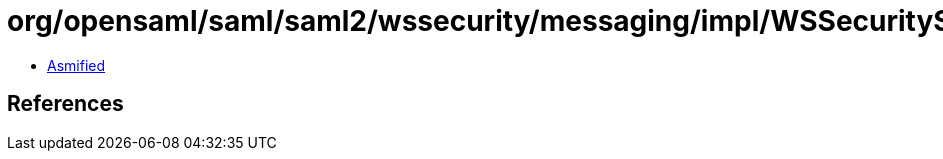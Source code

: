 = org/opensaml/saml/saml2/wssecurity/messaging/impl/WSSecuritySAML20AssertionTokenSecurityHandler$1.class

 - link:WSSecuritySAML20AssertionTokenSecurityHandler$1-asmified.java[Asmified]

== References

